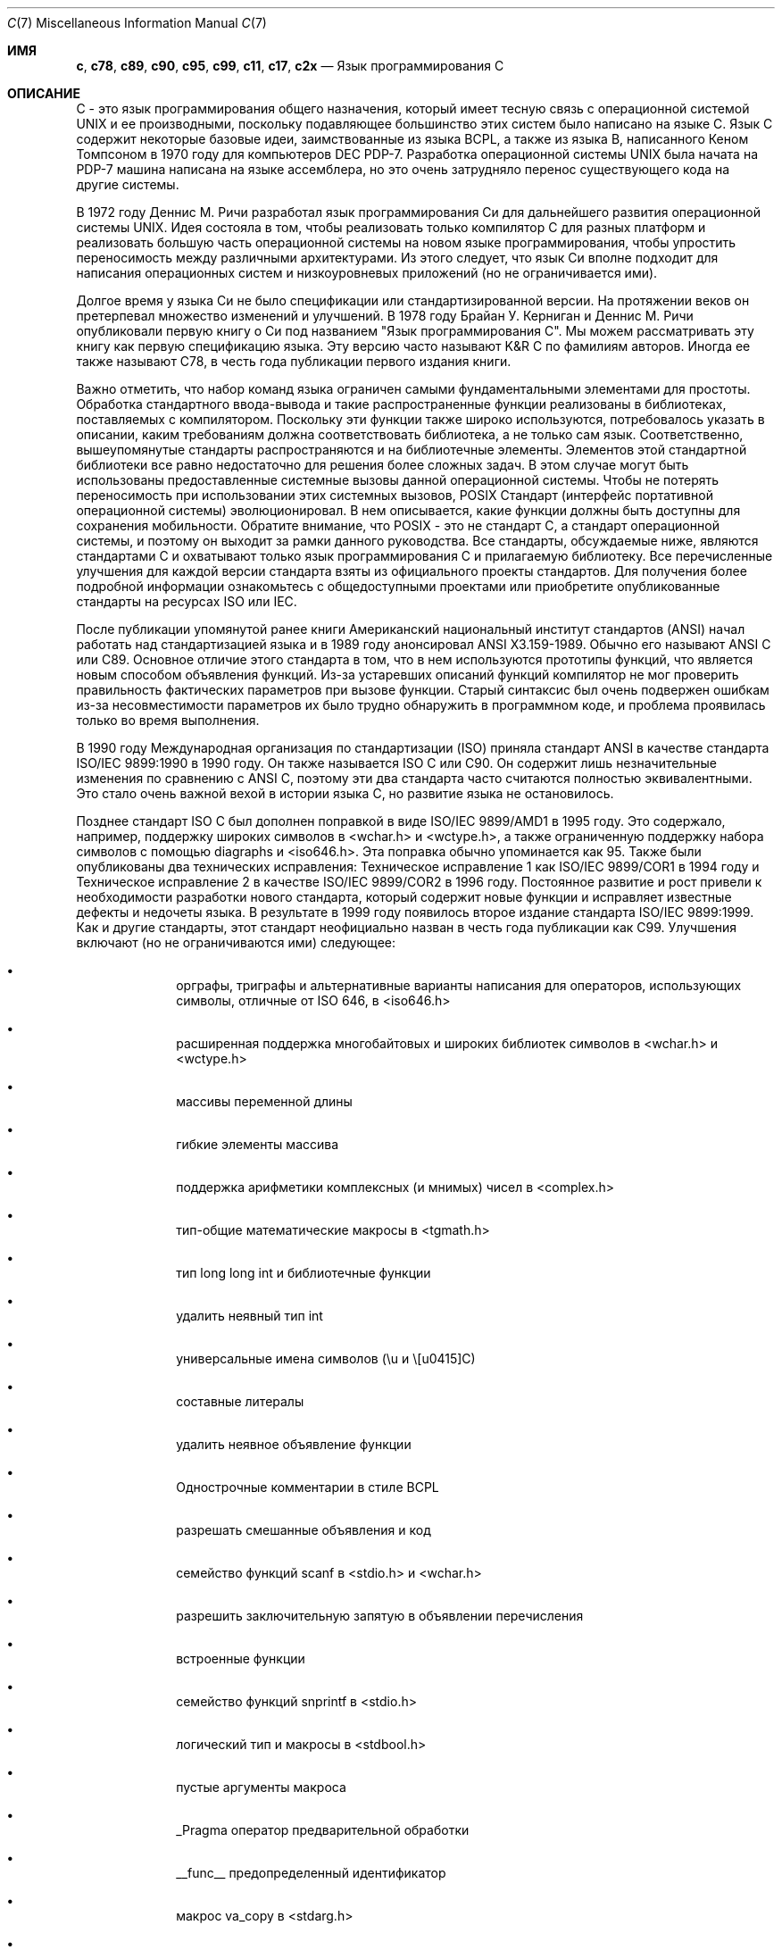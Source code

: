 .\" Copyright (C) 2007, 2010 Gabor Kovesdan. All rights reserved.
.\" Copyright (C) 2021 Faraz Vahedi <kfv@kfv.io>
.\"
.\" Redistribution and use in source and binary forms, with or without
.\" modification, are permitted provided that the following conditions
.\" are met:
.\" 1. Redistributions of source code must retain the above copyright
.\"    notice, this list of conditions and the following disclaimer.
.\" 2. Redistributions in binary form must reproduce the above copyright
.\"    notice, this list of conditions and the following disclaimer in the
.\"    documentation and/or other materials provided with the distribution.
.\"
.\" THIS SOFTWARE IS PROVIDED BY AUTHOR AND CONTRIBUTORS ``AS IS'' AND
.\" ANY EXPRESS OR IMPLIED WARRANTIES, INCLUDING, BUT NOT LIMITED TO, THE
.\" IMPLIED WARRANTIES OF MERCHANTABILITY AND FITNESS FOR A PARTICULAR PURPOSE
.\" ARE DISCLAIMED.  IN NO EVENT SHALL AUTHOR OR CONTRIBUTORS BE LIABLE
.\" FOR ANY DIRECT, INDIRECT, INCIDENTAL, SPECIAL, EXEMPLARY, OR CONSEQUENTIAL
.\" DAMAGES (INCLUDING, BUT NOT LIMITED TO, PROCUREMENT OF SUBSTITUTE GOODS
.\" OR SERVICES; LOSS OF USE, DATA, OR PROFITS; OR BUSINESS INTERRUPTION)
.\" HOWEVER CAUSED AND ON ANY THEORY OF LIABILITY, WHETHER IN CONTRACT, STRICT
.\" LIABILITY, OR TORT (INCLUDING NEGLIGENCE OR OTHERWISE) ARISING IN ANY WAY
.\" OUT OF THE USE OF THIS SOFTWARE, EVEN IF ADVISED OF THE POSSIBILITY OF
.\" SUCH DAMAGE.
.\"
.Dd Апрель 20, 2021
.Dt C 7
.Os
.Sh ИМЯ
.Nm c ,
.Nm c78 ,
.Nm c89 ,
.Nm c90 ,
.Nm c95 ,
.Nm c99 ,
.Nm c11 ,
.Nm c17 ,
.Nm c2x
.Nd Язык программирования С
.Sh ОПИСАНИЕ
C - это язык программирования общего назначения, который имеет тесную связь
с операционной системой UNIX и ее производными, поскольку подавляющее
большинство этих систем было написано на языке C.
Язык C содержит некоторые базовые идеи, заимствованные из языка BCPL, а также из языка B, написанного Кеном Томпсоном в 1970 году для компьютеров DEC PDP-7.
Разработка операционной системы UNIX была начата на PDP-7
машина написана на языке ассемблера, но это очень затрудняло перенос существующего
кода на другие системы.
.Pp
В 1972 году Деннис М. Ричи разработал язык программирования Си для
дальнейшего развития операционной системы UNIX.
Идея состояла в том, чтобы реализовать только компилятор C для разных
платформ и реализовать большую часть операционной системы
на новом языке программирования, чтобы упростить переносимость между
различными архитектурами.
Из этого следует, что язык Си вполне подходит для написания
операционных систем и низкоуровневых приложений (но не ограничивается ими).
.Pp
Долгое время у языка Си не было спецификации или стандартизированной версии.
На протяжении веков он претерпевал множество изменений и улучшений.
В 1978 году Брайан У. Керниган и Деннис М. Ричи опубликовали
первую книгу о Си под названием "Язык программирования С".
Мы можем рассматривать эту книгу как первую спецификацию языка.
Эту версию часто называют K&R C по фамилиям авторов.
Иногда ее также называют C78, в честь года публикации
первого издания книги.
.Pp
Важно отметить, что набор команд языка
ограничен самыми фундаментальными элементами для простоты.
Обработка стандартного ввода-вывода и такие распространенные функции реализованы в
библиотеках, поставляемых с компилятором.
Поскольку эти функции также широко используются, потребовалось указать в
описании, каким требованиям должна соответствовать библиотека,
а не только сам язык.
Соответственно, вышеупомянутые стандарты распространяются и на библиотечные элементы.
Элементов этой стандартной библиотеки все равно недостаточно для решения более
сложных задач.
В этом случае могут быть использованы предоставленные системные вызовы данной операционной системы.
Чтобы не потерять переносимость при использовании этих системных вызовов, POSIX
Стандарт (интерфейс портативной операционной системы) эволюционировал.
В нем описывается, какие функции должны быть доступны для сохранения мобильности.
Обратите внимание, что POSIX - это не стандарт C, а стандарт операционной системы, и поэтому он выходит за рамки данного руководства.
Все стандарты, обсуждаемые ниже, являются стандартами C и охватывают только
язык программирования C и прилагаемую библиотеку.
Все перечисленные улучшения для каждой версии стандарта взяты из официального
проекты стандартов.
Для получения более подробной информации ознакомьтесь с общедоступными проектами или
приобретите опубликованные стандарты на ресурсах ISO или IEC.
.Pp
После публикации упомянутой ранее книги
Американский национальный институт стандартов (ANSI) начал работать над
стандартизацией языка и в 1989 году анонсировал ANSI X3.159-1989.
Обычно его называют ANSI C или C89.
Основное отличие этого стандарта в том, что в нем используются прототипы функций,
что является новым способом объявления функций.
Из-за устаревших описаний функций компилятор не мог
проверить правильность фактических параметров при вызове функции.
Старый синтаксис был очень подвержен ошибкам из-за несовместимости параметров
их было трудно обнаружить в программном коде, и проблема проявилась только
во время выполнения.
.Pp
В 1990 году Международная организация по стандартизации (ISO) приняла
стандарт ANSI в качестве стандарта ISO/IEC 9899:1990 в 1990 году.
Он также называется ISO C или C90.
Он содержит лишь незначительные изменения по сравнению с ANSI C,
поэтому эти два стандарта часто считаются полностью эквивалентными.
Это стало очень важной вехой в истории языка С, но
развитие языка не остановилось.
.Pp
Позднее стандарт ISO C был дополнен поправкой в виде
ISO/IEC 9899/AMD1 в 1995 году.
Это содержало, например, поддержку широких символов в <wchar.h> и
<wctype.h>, а также ограниченную поддержку набора символов с помощью diagraphs и
<iso646.h>.
Эта поправка обычно упоминается как 95.
Также были опубликованы два технических исправления: Техническое исправление 1 как
ISO/IEC 9899/COR1 в 1994 году и Техническое исправление 2 в качестве ISO/IEC 9899/COR2
в 1996 году.
Постоянное развитие и рост привели к необходимости разработки нового
стандарта, который содержит новые функции и исправляет известные дефекты и
недочеты языка.
В результате в 1999 году появилось второе издание стандарта ISO/IEC 9899:1999.
Как и другие стандарты, этот стандарт неофициально назван в честь
года публикации как C99.
Улучшения включают (но не ограничиваются ими) следующее:
.Bl -bullet -offset indent
.It
орграфы, триграфы и альтернативные варианты написания для операторов,
использующих символы, отличные от ISO 646, в <iso646.h>
.It
расширенная поддержка многобайтовых и широких библиотек символов в <wchar.h> и
<wctype.h>
.It
массивы переменной длины
.It
гибкие элементы массива
.It
поддержка арифметики комплексных (и мнимых) чисел в <complex.h>
.It
тип-общие математические макросы в <tgmath.h>
.It
тип long long int и библиотечные функции
.It
удалить неявный тип int
.It
универсальные имена символов (\eu и \ЕС)
.It
составные литералы
.It
удалить неявное объявление функции
.It
Однострочные комментарии в стиле BCPL
.It
разрешать смешанные объявления и код
.It
семейство функций scanf в <stdio.h> и <wchar.h>
.It
разрешить заключительную запятую в объявлении перечисления
.It
встроенные функции
.It
семейство функций snprintf в <stdio.h>
.It
логический тип и макросы в <stdbool.h>
.It
пустые аргументы макроса
.It
_Pragma оператор предварительной обработки
.It
__func__ предопределенный идентификатор
.It
макрос va_copy в <stdarg.h>
.It
дополнительные спецификаторы преобразования strftime
.El
.Pp
Позднее, в 2011 году, вышло третье издание стандарта, ISO/IEC 1989:2011,
обычно называемое C11 (ранее C1x), которое заменило
второе издание на ISO/IEC 9899:1999/COR 1:2001, ISO/IEC 9899:1999/COR 2:2004,
и ISO/IEC 9899:1999/COR 3:2007.
Улучшения включают (но не ограничиваются ими) следующее:
.Bl -bullet -offset indent
.It
поддержка многопоточного выполнения и атомарных операций в <threads.h>
и <stdatomic.h>
.It
дополнительные характерные макросы с плавающей запятой в <float.h>
.It
запрос и указание выравнивания объектов в <stdalign.h> и <stdlib.h>
.It
Типы и функции символов юникода в <uchar.h>
.It
общие выражения типа
.It
статические утверждения в <assert.h>
.It
анонимные структуры и объединения
.It
удалите функцию gets из <stdio.h>
.It
добавьте функции aligned_alloc, at_quick_exit и quick_exit в <stdlib.h>
.El
.Pp
C11 позже был заменен стандартом ISO/IEC 9899:2018, также известным как C17, который был
подготовлен в 2017 году и опубликован в июне 2018 года в качестве четвертого издания.
В него включено Техническое исправление 1 (ISO/IEC 9899:2011/COR 1:2012), опубликованное в 2012 году.
В нем рассматриваются дефекты и недочеты в C11 без введения новых функций,
только исправления и разъяснения.
Поскольку в C17 не было никаких серьезных изменений, текущим стандартом для
языка программирования C по-прежнему считается C11 \(em ISO/IEC 9899:2011, опубликован
2011-12-08.
.Pp
Следующий стандарт, пятый, в настоящее время называется C2x, и его принятие запланировано
на конец 2021 года, а дата публикации - на 2022 год.
После публикации он отменит и заменит четвертое издание стандарта ISO/IEC
9899:2018.
.Pp
Некоторые компиляторы предоставляют некоторые полезные функции в качестве расширений, но
они не могут рассматриваться как стандартные.
.Pp
Комитет ISO/IEC JTC1/SC22/WG14 отвечает за стандарт ISO/IEC 9899,
C.
.Sh СМОТРИТЕ ТАКЖЕ
.Xr c89 1 ,
.Xr c99 1 ,
.Xr cc 1
.Sh СТАНДАРТЫ
.Rs
.%A ANSI
.%T X3.159-1989 (aka C89 or ANSI C)
.Re
.Pp
.Rs
.%A ISO/IEC
.%T 9899:1990 (aka C90)
.Re
.Pp
.Rs
.%A ISO/IEC
.%T 9899:1990/AMD 1:1995, Amendment 1: C Integrity (aka C95)
.Re
.Pp
.Rs
.%A ISO/IEC
.%T 9899:1990/COR 1:1994, Technical Corrigendum 1
.Re
.Pp
.Rs
.%A ISO/IEC
.%T 9899:1990/COR 2:1996, Technical Corrigendum 2
.Re
.Pp
.Rs
.%A ISO/IEC
.%T 9899:1999 (aka C99)
.Re
.Pp
.Rs
.%A ISO/IEC
.%T 9899:1999/COR 1:2001, Technical Corrigendum 1
.Re
.Pp
.Rs
.%A ISO/IEC
.%T 9899:1999/COR 2:2004, Technical Corrigendum 2
.Re
.Pp
.Rs
.%A ISO/IEC
.%T 9899:1999/COR 3:2007, Technical Corrigendum 3
.Re
.Pp
.Rs
.%A ISO/IEC
.%T TR 24731-1:2007 (aka bounds-checking interfaces)
.Re
.Pp
.Rs
.%A ISO/IEC
.%T TS 18037:2008 (aka, embedded C)
.Re
.Pp
.Rs
.%A ISO/IEC
.%T TR 24747:2009 (aka mathematical special functions)
.Re
.Pp
.Rs
.%A ISO/IEC
.%T TR 24732:2009 (aka decimal floating-point)
.Re
.Pp
.Rs
.%A ISO/IEC
.%T TR 24731-2:2010 (aka dynamic allocation functions)
.Re
.Pp
.Rs
.%A ISO/IEC
.%T 9899:2011 (aka C11)
.Re
.Pp
.Rs
.%A ISO/IEC
.%T 9899:2011/COR 1:2012, Technical Corrigendum 1
.Re
.Pp
.Rs
.%A ISO/IEC
.%T TS 17961:2013 (aka C secure coding rules)
.Re
.Pp
.Rs
.%A ISO/IEC
.%T TS 18861-1:2014 (aka binary floating-point)
.Re
.Pp
.Rs
.%A ISO/IEC
.%T TS 18861-2:2015 (aka decimal floating-point)
.Re
.Pp
.Rs
.%A ISO/IEC
.%T TS 18861-3:2015 (aka interchange and extended types)
.Re
.Pp
.Rs
.%A ISO/IEC
.%T TS 18861-4:2015 (aka supplementary functions)
.Re
.Pp
.Rs
.%A ISO/IEC
.%T TS 17961:2013/COR 1:2016 (aka C secure coding rules TC1)
.Re
.Pp
.Rs
.%A ISO/IEC
.%T TS 18861-5:2016 (aka supplementary attributes)
.Re
.Pp
.Rs
.%A ISO/IEC
.%T 9899:2018 (aka C17)
.Re
.Sh ИСТОРИЯ
Эта страница руководства впервые появилась в
.Fx 9.0 .
.Sh АВТОРЫ
.An -nosplit
Эта страница руководства была первоначально написана
.An Gabor Kovesdan Aq Mt gabor@FreeBSD.org .
Он был обновлен для
.Fx 14.0
от
.An Faraz Vahedi Aq Mt kfv@kfv.io
с информацией о более поздних стандартах языка С.
